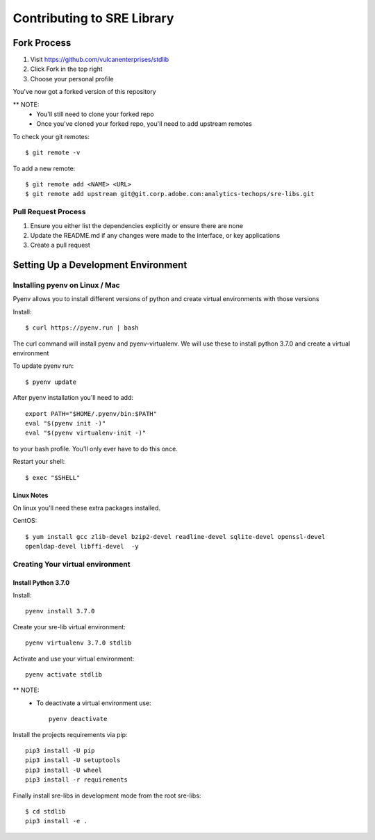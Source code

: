 ###########################
Contributing to SRE Library
###########################



Fork Process
------------
1. Visit https://github.com/vulcanenterprises/stdlib
2. Click Fork in the top right
3. Choose your personal profile

You've now got a forked version of this repository

** NOTE:
    * You'll still need to clone your forked repo
    * Once you've cloned your forked repo, you'll need to add upstream remotes

To check your git remotes::

    $ git remote -v

To add a new remote::

    $ git remote add <NAME> <URL>
    $ git remote add upstream git@git.corp.adobe.com:analytics-techops/sre-libs.git

Pull Request Process
^^^^^^^^^^^^^^^^^^^^
1. Ensure you either list the dependencies explicitly or ensure there are none
2. Update the README.md if any changes were made to the interface, or key applications
3. Create a pull request


Setting Up a Development Environment
------------------------------------

Installing pyenv on Linux / Mac
^^^^^^^^^^^^^^^^^^^^^^^^^^^^^^^

Pyenv allows you to install different versions of python and create virtual environments with those versions

Install::

    $ curl https://pyenv.run | bash

The curl command will install pyenv and pyenv-virtualenv.
We will use these to install python 3.7.0 and create a virtual environment

To update pyenv run::

    $ pyenv update

After pyenv installation you'll need to add::

    export PATH="$HOME/.pyenv/bin:$PATH"
    eval "$(pyenv init -)"
    eval "$(pyenv virtualenv-init -)"


to your bash profile. You'll only ever have to do this once.

Restart your shell::

    $ exec "$SHELL"


Linux Notes
***********

On linux you'll need these extra packages installed.

CentOS::

    $ yum install gcc zlib-devel bzip2-devel readline-devel sqlite-devel openssl-devel
    openldap-devel libffi-devel  -y

Creating Your virtual environment
^^^^^^^^^^^^^^^^^^^^^^^^^^^^^^^^^

Install Python 3.7.0
********************


Install::

    pyenv install 3.7.0

Create your sre-lib virtual environment::

    pyenv virtualenv 3.7.0 stdlib

Activate and use your virtual environment::

    pyenv activate stdlib

** NOTE:
    * To deactivate a virtual environment use::

        pyenv deactivate

Install the projects requirements via pip::

    pip3 install -U pip
    pip3 install -U setuptools
    pip3 install -U wheel
    pip3 install -r requirements

Finally install sre-libs in development mode from the root sre-libs::

    $ cd stdlib
    pip3 install -e .

